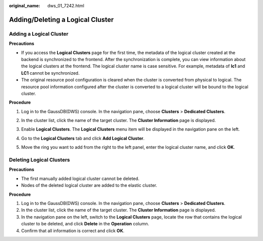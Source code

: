 :original_name: dws_01_7242.html

.. _dws_01_7242:

Adding/Deleting a Logical Cluster
=================================

Adding a Logical Cluster
------------------------

**Precautions**

-  If you access the **Logical Clusters** page for the first time, the metadata of the logical cluster created at the backend is synchronized to the frontend. After the synchronization is complete, you can view information about the logical clusters at the frontend. The logical cluster name is case sensitive. For example, metadata of **lc1** and **LC1** cannot be synchronized.
-  The original resource pool configuration is cleared when the cluster is converted from physical to logical. The resource pool information configured after the cluster is converted to a logical cluster will be bound to the logical cluster.

**Procedure**

#. Log in to the GaussDB(DWS) console. In the navigation pane, choose **Clusters** > **Dedicated Clusters**.

#. In the cluster list, click the name of the target cluster. The **Cluster Information** page is displayed.

#. Enable **Logical Clusters**. The **Logical Clusters** menu item will be displayed in the navigation pane on the left.

   |image1|

#. Go to the **Logical Clusters** tab and click **Add Logical Cluster**.

#. Move the ring you want to add from the right to the left panel, enter the logical cluster name, and click **OK**.

Deleting Logical Clusters
-------------------------

**Precautions**

-  The first manually added logical cluster cannot be deleted.

-  Nodes of the deleted logical cluster are added to the elastic cluster.

**Procedure**

#. Log in to the GaussDB(DWS) console. In the navigation pane, choose **Clusters** > **Dedicated Clusters**.
#. In the cluster list, click the name of the target cluster. The **Cluster Information** page is displayed.
#. In the navigation pane on the left, switch to the **Logical Clusters** page, locate the row that contains the logical cluster to be deleted, and click **Delete** in the **Operation** column.
#. Confirm that all information is correct and click **OK**.

.. |image1| image:: /_static/images/en-us_image_0000001952008513.png
